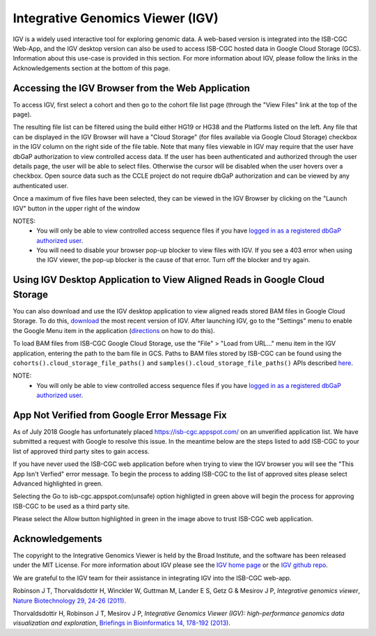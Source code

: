 *********************************
Integrative Genomics Viewer (IGV)
*********************************
IGV is a widely used interactive tool for exploring genomic data.  A web-based version is integrated into the ISB-CGC Web-App, 
and the IGV desktop version can also be used to access ISB-CGC hosted data in Google Cloud Storage (GCS).
Information about this use-case is provided in this section.  For more information about IGV, please follow the links
in the Acknowledgements section at the bottom of this page.

Accessing the IGV Browser from the Web Application
--------------------------------------------------

To access IGV, first select a cohort and then go to the cohort file list page (through the "View Files" link at the top of the page).

.. image:: cohort.PNG

The resulting file list can be filtered using the build either HG19 or HG38 and the Platforms listed on the left.  Any file that can be displayed in the IGV Browser will have a "Cloud Storage" (for files available via Google Cloud Storage) checkbox in the IGV column on the right side of the file table.  Note that many files viewable in IGV may require that the user have dbGaP authorization to view controlled access data.  If the user has been authenticated and authorized through the user details page, the user will be able to select files.  Otherwise the cursor will be disabled when the user hovers over a checkbox.  Open source data such as the CCLE project do not require dbGaP authorization and can be viewed by any authenticated user.

Once a maximum of five files have been selected, they can be viewed in the IGV Browser by clicking on the "Launch IGV" button in the upper right of the window

.. image:: CCLE_Files.PNG


NOTES:
 - You will only be able to view controlled access sequence files if you have `logged in as a registered dbGaP authorized user <Gaining-Access-To-Contolled-Access-Data.html>`_.
 - You will need to disable your browser pop-up blocker to view files with IGV.  If you see a 403 error when using the IGV viewer, the pop-up blocker is the cause of that error.  Turn off the blocker and try again.


Using IGV Desktop Application to View Aligned Reads in Google Cloud Storage 
----------------------------------------------------------------------------

You can also download and use the IGV desktop application to view aligned reads stored BAM files in Google Cloud Storage. To do this, `download <http://www.broadinstitute.org/software/igv/download>`_ the most recent version of IGV.  After launching IGV, go to the "Settings" menu to enable the Google Menu item in the application (`directions <http://googlegenomics.readthedocs.io/en/latest/use_cases/browse_genomic_data/igv.html>`_ on how to do this).

To load BAM files from ISB-CGC Google Cloud Storage, use the "File" > "Load from URL..."  menu item in the IGV application, entering the path to the bam file in GCS.  Paths to BAM files stored by ISB-CGC can be found using the ``cohorts().cloud_storage_file_paths()`` and ``samples().cloud_storage_file_paths()`` APIs described `here <../progapi/Programmatic-API.html#id4>`_.


NOTE:
 - You will only be able to view controlled access sequence files if you have `logged in as a registered dbGaP authorized user <Gaining-Access-To-Contolled-Access-Data.html>`_.


App Not Verified from Google Error Message Fix
-----------------------------------------------

As of July 2018 Google has unfortunately placed https://isb-cgc.appspot.com/ on an unverified application list. We have submitted a request with Google to resolve this issue.  In the meantime below are the steps listed to add ISB-CGC to your list of approved third party sites to gain access.


.. image:: AppNotVerified.PNG
   :scale: 50
   :align: center

If you have never used the ISB-CGC web application before when trying to view the IGV browser you will see the "This App Isn't Verfied" error message. To begin the process to adding ISB-CGC to the list of approved sites please select Advanced highlighted in green.

.. image:: selectedAdvanceOption.PNG
   :scale: 50
   :align: center

Selecting the Go to isb-cgc.appspot.com(unsafe) option highligted in green above will begin the process for approving ISB-CGC to be used as a third party site.


.. image:: AllowISB-CGCscreen.PNG
   :scale: 50
   :align: center
   
Please select the Allow button highlighted in green in the image above to trust ISB-CGC web application.


Acknowledgements
----------------

The copyright to the Integrative Genomics Viewer is held by the Broad Institute, and the software has been 
released under the MIT License.  For more information about IGV please see the 
`IGV home page <http://www.broadinstitute.org/software/igv/home>`_ or the 
`IGV github repo <https://github.com/igvteam/igv>`_.

We are grateful to the IGV team for their assistance in integrating IGV into the ISB-CGC web-app.

Robinson J T, Thorvaldsdottir H, Winckler W, Guttman M, Lander E S, Getz G & Mesirov J P, *Integrative genomics viewer*, 
`Nature Biotechnology 29, 24-26 (2011) <http://www.nature.com/nbt/journal/v29/n1/abs/nbt.1754.html>`_.

Thorvaldsdottir H, Robinson J T, Mesirov J P, 
*Integrative Genomics Viewer (IGV): high-performance genomics data visualization and exploration*,
`Briefings in Bioinformatics 14, 178-192 (2013) <http://bib.oxfordjournals.org/content/14/2/178.full?keytype=ref&%2520ijkey=qTgjFwbRBAzRZWC>`_.
